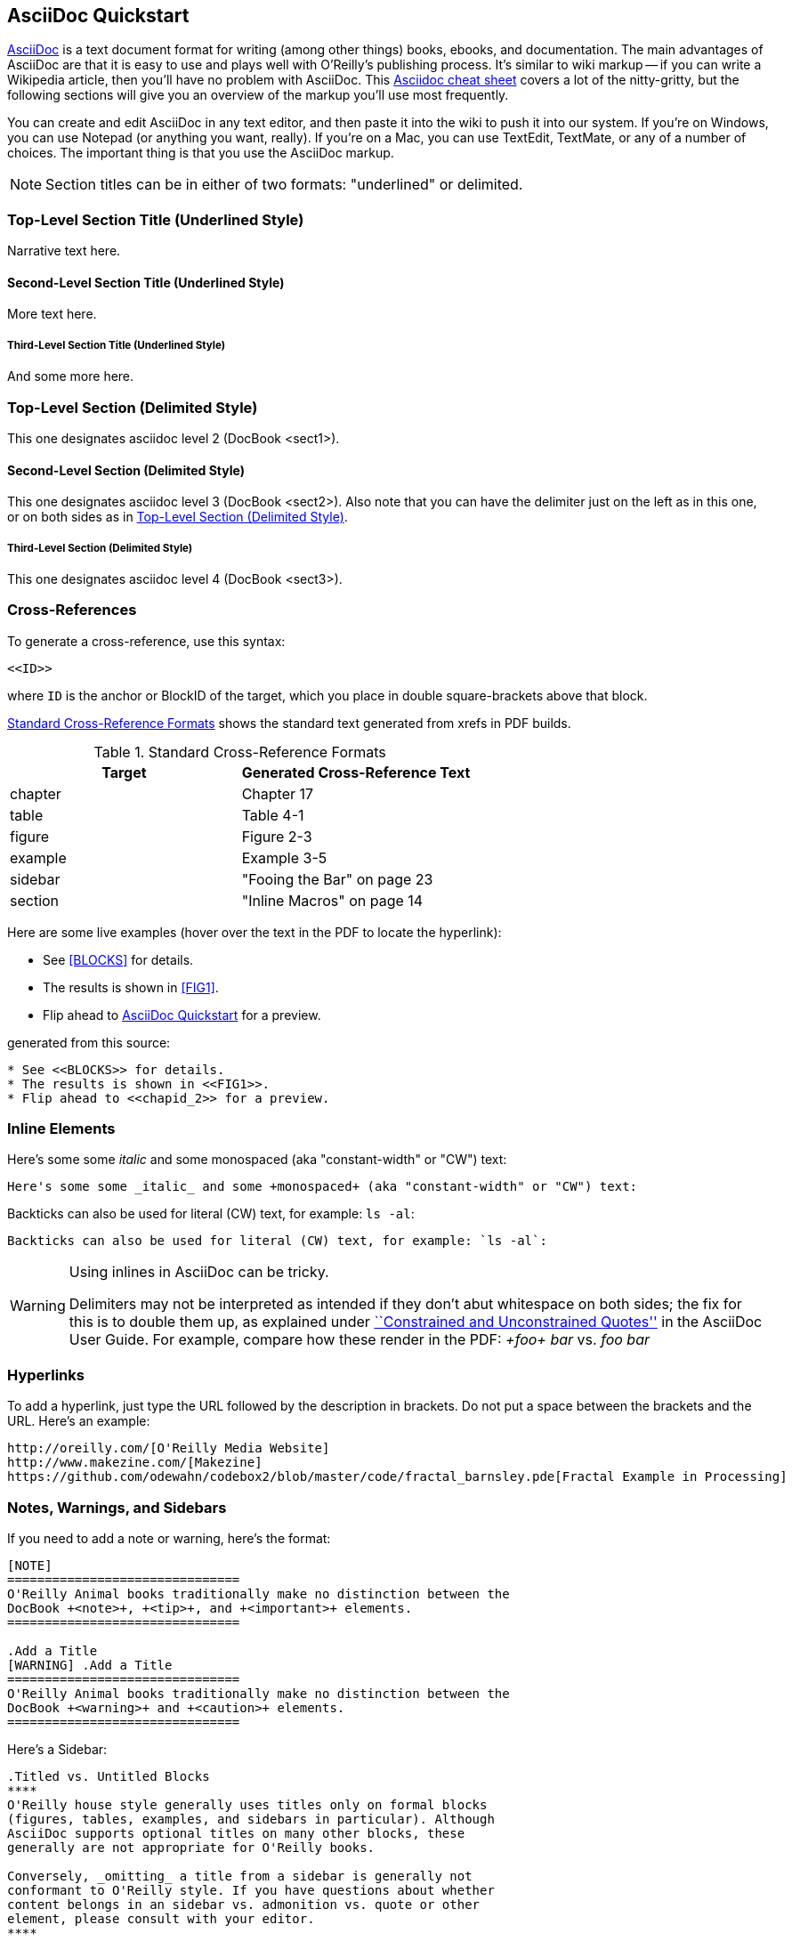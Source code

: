 [[chapid_2]]
== AsciiDoc Quickstart

http://www.methods.co.nz/asciidoc/index.html[AsciiDoc] is a text document format for writing (among other things) books, ebooks, and documentation. The main advantages of AsciiDoc are that it is easy to use and plays well with O'Reilly's publishing process.  It's similar to wiki markup -- if you can write a Wikipedia article, then you'll have no problem with AsciiDoc. This http://powerman.name/doc/asciidoc[Asciidoc cheat sheet] covers a lot of the nitty-gritty, but the following sections will give you an overview of the markup you'll use most frequently. 

You can create and edit AsciiDoc in any text editor, and then paste it into the wiki to push it into our system. If you're on Windows, you can use Notepad (or anything you want, really). If you're on a Mac, you can use TextEdit, TextMate, or any of a number of choices. The important thing is that you use the AsciiDoc markup.

[NOTE]
====
Section titles can be in either of two formats: "underlined" or delimited.

====

Top-Level Section Title (Underlined Style)
~~~~~~~~~~~~~~~~~~~~~~~~~~~~~~~~~~~~~~~~~~
Narrative text here.

Second-Level Section Title (Underlined Style)
^^^^^^^^^^^^^^^^^^^^^^^^^^^^^^^^^^^^^^^^^^^^^
More text here.

Third-Level Section Title (Underlined Style)
++++++++++++++++++++++++++++++++++++++++++++
And some more here.

[[ALT1]]
=== Top-Level Section (Delimited Style) ===
This one designates asciidoc level 2 (DocBook +<sect1>+).

[[ALT-SUB1]]
==== Second-Level Section (Delimited Style)
This one designates asciidoc level 3 (DocBook +<sect2>+).
Also note that you can have the delimiter just on the left as in this one, or on both sides as in <<ALT1>>.

[[ALT-SUBSUB1]] 
===== Third-Level Section (Delimited Style)
This one designates asciidoc level 4 (DocBook +<sect3>+).

[[XREFS]]
=== Cross-References

To generate a cross-reference, use this syntax:

----
<<ID>>
----

where `ID` is the anchor or BlockID of the target, which you place in double square-brackets above that block.

<<XREF_TABLE>> shows the standard text generated from xrefs in PDF builds.

[[XREF_TABLE]]
.Standard Cross-Reference Formats
[options="header"]
|=======
|Target|Generated Cross-Reference Text
|chapter|Chapter 17
|table|Table 4-1
|figure|Figure 2-3
|example|Example 3-5
|sidebar|"Fooing the Bar" on page 23
|section|"Inline Macros" on page 14
|=======

Here are some live examples (hover over the text in the PDF to
locate the hyperlink):

* See <<BLOCKS>> for details.
* The results is shown in <<FIG1>>.
* Flip ahead to <<chapid_2>> for a preview.

generated from this source:

----
* See <<BLOCKS>> for details.
* The results is shown in <<FIG1>>.
* Flip ahead to <<chapid_2>> for a preview.
----

=== Inline Elements

Here's some some _italic_ and some +monospaced+ (aka "constant-width" or "CW") text:

----
Here's some some _italic_ and some +monospaced+ (aka "constant-width" or "CW") text:
----

Backticks can also be used for literal (CW) text, for example: `ls -al`:

----
Backticks can also be used for literal (CW) text, for example: `ls -al`:
----

[WARNING]
====
Using inlines in AsciiDoc can be tricky.

Delimiters may not be interpreted as intended if they don't abut whitespace on both sides; the fix for this is to double them up, as explained under http://www.methods.co.nz/asciidoc/userguide.html#X52[``Constrained and
Unconstrained Quotes''] in the AsciiDoc User Guide.  For example, compare how these render in the PDF: _+foo+ bar_ vs. _++foo++ bar_
====

=== Hyperlinks

To add a hyperlink, just type the URL followed by the description in brackets. Do not put a space between the brackets and the URL.  Here's an example:

----
http://oreilly.com/[O'Reilly Media Website]
http://www.makezine.com/[Makezine]
https://github.com/odewahn/codebox2/blob/master/code/fractal_barnsley.pde[Fractal Example in Processing]
----

=== Notes, Warnings, and Sidebars
If you need to add a note or warning, here's the format:

----
[NOTE]
===============================
O'Reilly Animal books traditionally make no distinction between the
DocBook +<note>+, +<tip>+, and +<important>+ elements.
===============================

.Add a Title
[WARNING] .Add a Title
===============================
O'Reilly Animal books traditionally make no distinction between the
DocBook +<warning>+ and +<caution>+ elements.
===============================
----

Here's a Sidebar:

----
.Titled vs. Untitled Blocks
****
O'Reilly house style generally uses titles only on formal blocks
(figures, tables, examples, and sidebars in particular). Although
AsciiDoc supports optional titles on many other blocks, these
generally are not appropriate for O'Reilly books.

Conversely, _omitting_ a title from a sidebar is generally not
conformant to O'Reilly style. If you have questions about whether
content belongs in an sidebar vs. admonition vs. quote or other
element, please consult with your editor.
****
----

=== Code

Enclose code samples inside 4 consecutive minus signs ("-"), like this:

----
 ----
     if (x < X_MIN) {
        X_MIN = x;
     }
     if (x > X_MAX) {
       X_MAX = x;
     }
     if (y < Y_MIN) {
       Y_MIN = y;
     }
     if (y > Y_MAX) {
       Y_MAX = y;
     }
 ----
----

You can also use the AsciiDoc "include" macro to pull in code files:

----
 ----
 include::code/example.c[]
 ----
----

=== Bullet lists

Use asterisks ("*") to create bullets.  ou can indent items by using multiple asterisks:
----
* Lorem ipsum dolor sit amet, consectetur adipiscing elit.
* Nulla blandit eros eget velit bibendum placerat.
** Pellentesque id justo ultrices est pharetra suscipit.
** Cras nec magna a lectus consequat varius.
* Phasellus tempor lacinia neque, et scelerisque lectus luctus id.
----

The list will look like this:

* Lorem ipsum dolor sit amet, consectetur adipiscing elit.
* Nulla blandit eros eget velit bibendum placerat.
** Pellentesque id justo ultrices est pharetra suscipit.
** Cras nec magna a lectus consequat varius.
* Phasellus tempor lacinia neque, et scelerisque lectus luctus id.

=== Numbered lists

Use periods (".") to create a ordered (i.e., "1, 2, 3, ...") lists:

----
. Lorem ipsum dolor sit amet, consectetur adipiscing elit.
.. Nulla blandit eros eget velit bibendum placerat.
.. Pellentesque id justo ultrices est pharetra suscipit.
. Cras nec magna a lectus consequat varius.
. Phasellus tempor lacinia neque, et scelerisque lectus luctus id.
----

Here's how it will look:

. Lorem ipsum dolor sit amet, consectetur adipiscing elit.
.. Nulla blandit eros eget velit bibendum placerat.
.. Pellentesque id justo ultrices est pharetra suscipit.
. Cras nec magna a lectus consequat varius.
. Phasellus tempor lacinia neque, et scelerisque lectus luctus id.

=== Simple Tables

Here's the basic format for creating tables:

----
.An example table
[width="40%",options="header"]
|=============
|col 1| col 2| col3
|1  | 2 | 3
|4  | 5 | 6
|7  | 8  | 9
|=============
----

It will look like this:

.An example table
[width="40%",options="header"]
|=============
|col 1| col 2| col3
|1  | 2 | 3
|4  | 5 | 6
|7  | 8  | 9
|=============

== Attaching figures and code samples

To include figures and code samples in your project, you first upload the file to the project by clicking the "Upload Attachment" button at the upper right-hand corner of the screen.  This will place the file in a directory called _attachments_.  Then, you create a link to the file you just uploaded, like this:

*For figures*.  Use AsciiDoc's  _image_ macro to create a reference to the figure  It will look something like this:

====
 image::attachments/figure1.png[scaledwidth=90%]
====

Figures can "float" throughout the document and may not be on the same page you expect them to be. For this reason, saying things like "This figure..." or "The figure below..." might confuse the reader, since the figure may very well be on a totally separate page once the document is rendered.  For this reason, all figures must have an accompanying cross-reference. 

*For Code Sample*.  To include code sample, use AsciiDoc's _include_ macro to pull in the listing.  Be sure to embed it within the *code* delimiters.  Here's an example:

...........................
----
include ::attachments/my_program.py[]
----
...........................

Note that in general, it's better to link out to listing files by linking them directly to GitHub.  This is explained in another section.


== Tips and Tricks

* Write in a text editor and paste the content into the Gollum wiki
* Don't put section headers inside your content sections -- put them in the "Home" file
* Don't use footnotes
* Don't have an empty section
* Don't start an xref with a number or character
* Don't duplicate an xref name
* To generate a PDF from this repo, use this command: "a2x -fpdf --fop  --no-xmllint README.asciidoc"

Here are some links to AsciiDoc books that you can use for reference:

* https://github.com/odewahn/codebox3[Codebox: Adventures with Processing]
* https://github.com/odewahn/mintduino[MintDuino Project Book]
* https://github.com/odewahn/best_of_radar_data[Best of Radar: Data]
